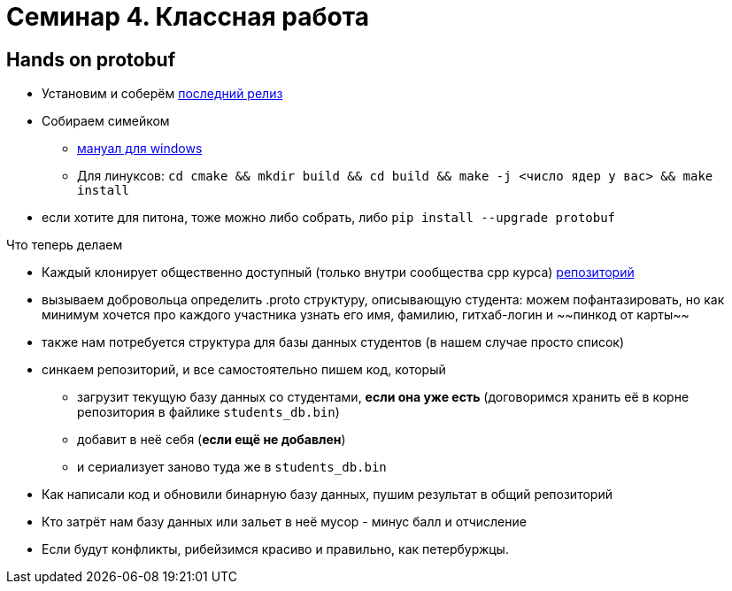 = Семинар 4. Классная работа
:icons: font
:lecture: Лекция 2
:table-caption!:
:example-caption!:
:source-highlighter: highlightjs
:revealjs_hash: true
:customcss: https://rawcdn.githack.com/fedochet/asciidoc-revealjs-online-converter/7012d6dd12132363bbec8ba4800272ceb6d0a3e6/asciidoc_revealjs_custom_style.css
:revealjs_theme: blood
:stylesheet: main.css

== Hands on protobuf

* Установим и соберём https://github.com/protocolbuffers/protobuf/releases/tag/v3.15.6[последний релиз]
* Собираем симейком
- https://github.com/protocolbuffers/protobuf/blob/master/cmake/README.md[мануал для windows]
- Для линуксов: `cd cmake && mkdir build && cd build && make -j <число ядер у вас> && make install`
* если хотите для питона, тоже можно либо собрать, либо `pip install --upgrade protobuf`


ifdef::backend-revealjs[=== !]

Что теперь делаем

[%step]
* Каждый клонирует общественно доступный (только внутри сообщества cpp курса) https://github.com/cpp-practice/cpp-classroom-2021-sem02-cls04-in-class[репозиторий]
* вызываем добровольца определить .proto структуру, описывающую студента: можем пофантазировать, но как минимум хочется про каждого участника узнать его имя, фамилию, гитхаб-логин и ~~пинкод от карты~~
* также нам потребуется структура для базы данных студентов (в нашем случае просто список)
* синкаем репозиторий, и все самостоятельно пишем код, который
- загрузит текущую базу данных со студентами, **если она уже есть** (договоримся хранить её в корне репозитория в файлике `students_db.bin`)
- добавит в неё себя (**если ещё не добавлен**)
- и сериализует заново туда же в `students_db.bin`

ifdef::backend-revealjs[=== !]
* Как написали код и обновили бинарную базу данных, пушим результат в общий репозиторий
* Кто затрёт нам базу данных или зальет в неё мусор - минус балл и отчисление
* Если будут конфликты, рибейзимся красиво и правильно, как петербуржцы.
